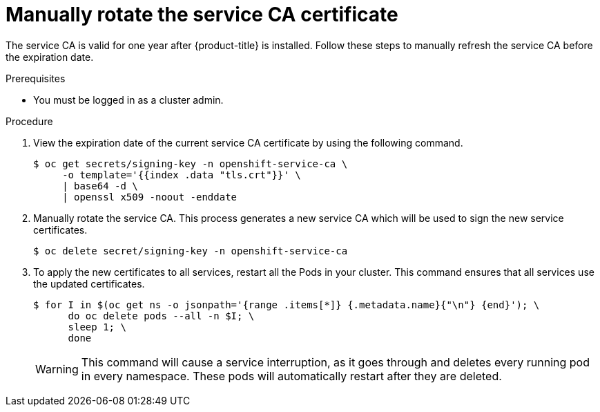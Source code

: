// Module included in the following assemblies:
//
// * authentication/certificates/service-signing-certificates.adoc

[id="manually-rotate-service-ca_{context}"]
= Manually rotate the service CA certificate

The service CA is valid for one year after {product-title} is
installed. Follow these steps to manually refresh the service CA before the expiration date.

.Prerequisites

* You must be logged in as a cluster admin.

.Procedure

. View the expiration date of the current service CA certificate by
using the following command.
+
----
$ oc get secrets/signing-key -n openshift-service-ca \
     -o template='{{index .data "tls.crt"}}' \
     | base64 -d \
     | openssl x509 -noout -enddate
----

. Manually rotate the service CA. This process generates a new service CA
which will be used to sign the new service certificates.
+
----
$ oc delete secret/signing-key -n openshift-service-ca
----

. To apply the new certificates to all services, restart all the Pods
in your cluster. This command ensures that all services use the
updated certificates.
+
----
$ for I in $(oc get ns -o jsonpath='{range .items[*]} {.metadata.name}{"\n"} {end}'); \
      do oc delete pods --all -n $I; \
      sleep 1; \
      done
----
+
[WARNING]
====
This command will cause a service interruption, as it goes through and
deletes every running pod in every namespace. These pods will automatically
restart after they are deleted.
====
